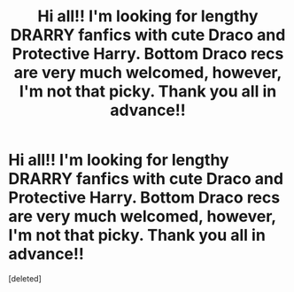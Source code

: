 #+TITLE: Hi all!! I'm looking for lengthy DRARRY fanfics with cute Draco and Protective Harry. Bottom Draco recs are very much welcomed, however, I'm not that picky. Thank you all in advance!!

* Hi all!! I'm looking for lengthy DRARRY fanfics with cute Draco and Protective Harry. Bottom Draco recs are very much welcomed, however, I'm not that picky. Thank you all in advance!!
:PROPERTIES:
:Score: 0
:DateUnix: 1559176574.0
:DateShort: 2019-May-30
:FlairText: Request
:END:
[deleted]

